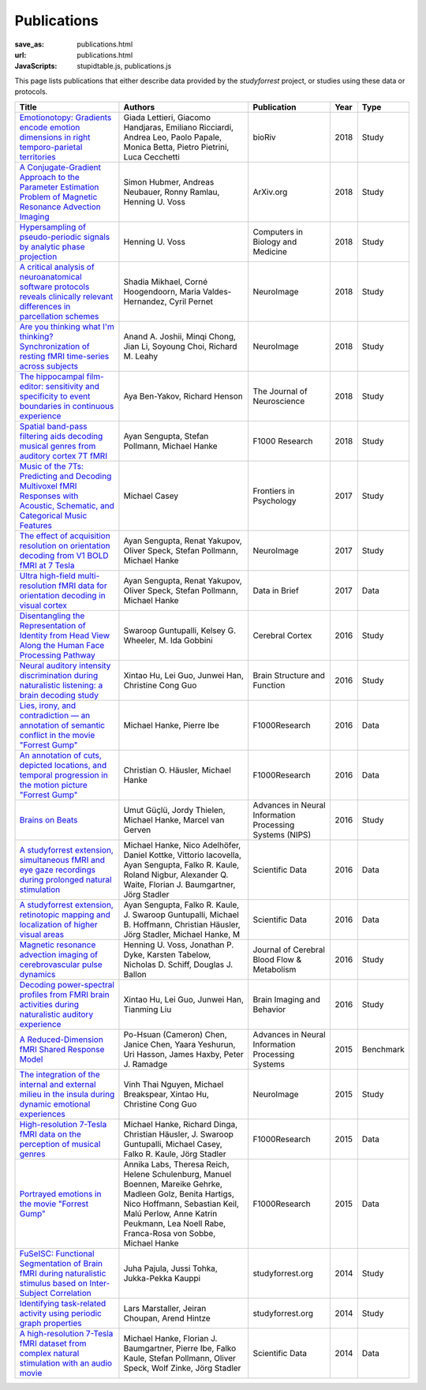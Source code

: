 Publications
************
:save_as: publications.html
:url: publications.html
:JavaScripts: stupidtable.js, publications.js

This page lists publications that either describe data provided by the
*studyforrest* project, or studies using these data or protocols.

.. raw:: html

   <div class="row">
     <div class="col-md-4 col-md-offset-8">
       <form action='javascript:void(0)'
             onsubmit='filterForm($("#filter_field").val());'>
         <div class="input-group">
           <input id='filter_field' type="text" class="form-control"
                  placeholder="Filter table for..." aria-label="Filter table for..." >
           <span class="input-group-btn">
             <button id='filter_button' title='Filter table' class="btn btn-default" type="submit">
               ⚡
             </button>
           </span>
         </div><!-- /input-group -->
     <p id='pub_count' style='text-align:right;'>Showing all publications</p>
     </div><!-- /.col-lg-6 -->
   </div><!-- /.row -->


.. list-table::
   :class: table-striped tablesorter
   :header-rows: 1

   * - Title
     - Authors
     - Publication
     - Year
     - Type
   * - `Emotionotopy: Gradients encode emotion dimensions in right temporo-parietal territories <https://doi.org/10.1101/463166>`_
     - Giada Lettieri, Giacomo Handjaras, Emiliano Ricciardi, Andrea Leo, Paolo Papale, Monica Betta, Pietro Pietrini, Luca Cecchetti
     - bioRiv
     - 2018
     - Study
   * - `A Conjugate-Gradient Approach to the Parameter Estimation Problem of Magnetic Resonance Advection Imaging <https://arxiv.org/abs/1809.06198>`_
     - Simon Hubmer, Andreas Neubauer, Ronny Ramlau, Henning U. Voss
     - ArXiv.org
     - 2018
     - Study
   * - `Hypersampling of pseudo-periodic signals by analytic phase projection <https://doi.org/10.1016/j.compbiomed.2018.05.008>`_
     - Henning U. Voss
     - Computers in Biology and Medicine
     - 2018
     - Study
   * - `A critical analysis of neuroanatomical software protocols reveals clinically relevant differences in parcellation schemes <https://doi.org/10.1016/j.neuroimage.2017.02.082>`_
     - Shadia Mikhael, Corné Hoogendoorn, Maria Valdes-Hernandez, Cyril Pernet
     - NeuroImage
     - 2018
     - Study
   * - `Are you thinking what I'm thinking? Synchronization of resting fMRI time-series across subjects <https://doi.org/10.1016/j.neuroimage.2018.01.058>`_
     - Anand A. Joshii, Minqi Chong, Jian Li, Soyoung Choi, Richard M. Leahy
     - NeuroImage
     - 2018
     - Study
   * - `The hippocampal film-editor: sensitivity and specificity to event boundaries in continuous experience <https://doi.org/10.1523/JNEUROSCI.0524-18.2018>`_
     - Aya Ben-Yakov, Richard Henson 
     - The Journal of Neuroscience
     - 2018
     - Study
   * - `Spatial band-pass filtering aids decoding musical genres from auditory cortex 7T fMRI <http://dx.doi.org/10.12688/f1000research.13689.1>`_
     - Ayan Sengupta, Stefan Pollmann, Michael Hanke
     - F1000 Research
     - 2018
     - Study
   * - `Music of the 7Ts: Predicting and Decoding Multivoxel fMRI Responses with Acoustic, Schematic, and Categorical Music Features <https://dx.doi.org/10.3389%2Ffpsyg.2017.01179>`_
     - Michael Casey
     - Frontiers in Psychology
     - 2017
     - Study
   * - `The effect of acquisition resolution on orientation decoding from V1 BOLD fMRI at 7 Tesla <http://dx.doi.org/10.1101/081604>`_
     - Ayan Sengupta, Renat Yakupov, Oliver Speck, Stefan Pollmann, Michael Hanke
     - NeuroImage
     - 2017
     - Study
   * - `Ultra high-field multi-resolution fMRI data for orientation decoding in visual cortex <http://dx.doi.org/10.1016/j.dib.2017.05.014>`_
     - Ayan Sengupta, Renat Yakupov, Oliver Speck, Stefan Pollmann, Michael Hanke
     - Data in Brief
     - 2017
     - Data
   * - `Disentangling the Representation of Identity from Head View Along the Human Face Processing Pathway <https://doi.org/10.1093/cercor/bhw344>`_
     - Swaroop Guntupalli, Kelsey G. Wheeler, M. Ida Gobbini
     - Cerebral Cortex
     - 2016
     - Study
   * - `Neural auditory intensity discrimination during naturalistic listening: a brain decoding study <https://doi.org/10.1007/s00429-016-1324-8>`_
     - Xintao Hu, Lei Guo, Junwei Han, Christine Cong Guo
     - Brain Structure and Function
     - 2016
     - Study
   * - `Lies, irony, and contradiction — an annotation of semantic conflict in the movie "Forrest Gump" <https://f1000research.com/articles/5-2375>`_
     - Michael Hanke, Pierre Ibe
     - F1000Research
     - 2016
     - Data
   * - `An annotation of cuts, depicted locations, and temporal progression in the motion picture "Forrest Gump" <http://f1000research.com/articles/5-2273>`_
     - Christian O. Häusler, Michael Hanke
     - F1000Research
     - 2016
     - Data
   * - `Brains on Beats <http://arxiv.org/abs/1606.02627>`_
     - Umut Güçlü, Jordy Thielen, Michael Hanke, Marcel van Gerven
     - Advances in Neural Information Processing Systems (NIPS)
     - 2016
     - Study
   * - `A studyforrest extension, simultaneous fMRI and eye gaze recordings during prolonged natural stimulation <http://www.nature.com/articles/sdata201692>`_
     - Michael Hanke, Nico Adelhöfer, Daniel Kottke, Vittorio Iacovella, Ayan Sengupta, Falko R. Kaule, Roland Nigbur, Alexander Q. Waite, Florian J. Baumgartner, Jörg Stadler
     - Scientific Data
     - 2016
     - Data
   * - `A studyforrest extension, retinotopic mapping and localization of higher visual areas <http://www.nature.com/articles/sdata201693>`_
     -  Ayan Sengupta, Falko R. Kaule, J. Swaroop Guntupalli, Michael B. Hoffmann, Christian Häusler, Jörg Stadler, Michael Hanke, M
     - Scientific Data
     - 2016
     - Data
   * - `Magnetic resonance advection imaging of cerebrovascular pulse dynamics
       <http://dx.doi.org/10.1177/0271678X16651449>`_
     - Henning U. Voss, Jonathan P. Dyke, Karsten Tabelow, Nicholas D. Schiff, Douglas J. Ballon
     - Journal of Cerebral Blood Flow & Metabolism
     - 2016
     - Study
   * - `Decoding power-spectral profiles from FMRI brain activities during naturalistic auditory experience
       <http://dx.doi.org/10.1007/s11682-016-9515-8>`_
     - Xintao Hu, Lei Guo, Junwei Han, Tianming Liu
     - Brain Imaging and Behavior
     - 2016
     - Study
   * - `A Reduced-Dimension fMRI Shared Response Model
       <http://papers.nips.cc/paper/5855-a-reduced-dimension-fmri-shared-response-model.pdf>`_
     - Po-Hsuan (Cameron) Chen, Janice Chen, Yaara Yeshurun, Uri Hasson, James Haxby, Peter J. Ramadge
     - Advances in Neural Information Processing Systems
     - 2015
     - Benchmark
   * - `The integration of the internal and external milieu in the insula during dynamic emotional experiences
       <http://dx.doi.org/10.1016/j.neuroimage.2015.08.078>`_
     - Vinh Thai Nguyen, Michael Breakspear, Xintao Hu, Christine Cong Guo
     - NeuroImage
     - 2015
     - Study
   * - `High-resolution 7-Tesla fMRI data on the perception of musical genres
       <http://dx.doi.org/10.12688/f1000research.6679.1>`_
     - Michael Hanke, Richard Dinga, Christian Häusler, J. Swaroop Guntupalli, Michael Casey, Falko R. Kaule, Jörg Stadler
     - F1000Research
     - 2015
     - Data
   * - `Portrayed emotions in the movie "Forrest Gump"
       <http://dx.doi.org/10.12688/f1000research.6230.1>`_
     - Annika Labs, Theresa Reich, Helene Schulenburg, Manuel Boennen, Mareike Gehrke, Madleen Golz, Benita Hartigs, Nico Hoffmann, Sebastian Keil, Malú Perlow, Anne Katrin Peukmann, Lea Noell Rabe, Franca-Rosa von Sobbe, Michael Hanke
     - F1000Research
     - 2015
     - Data
   * - `FuSeISC: Functional Segmentation of Brain fMRI during naturalistic stimulus based on Inter-Subject Correlation <{filename}/Studies/contest_fuseisc.rst>`_
     - Juha Pajula, Jussi Tohka, Jukka-Pekka Kauppi
     - studyforrest.org
     - 2014
     - Study
   * - `Identifying task-related activity using periodic graph properties <{filename}/Studies/contest_findforrestnetworks.rst>`_
     - Lars Marstaller, Jeiran Choupan, Arend Hintze
     - studyforrest.org
     - 2014
     - Study
   * - `A high-resolution 7-Tesla fMRI dataset from complex natural stimulation with an audio movie
       <http://www.nature.com/articles/sdata20143>`_
     - Michael Hanke, Florian J. Baumgartner, Pierre Ibe, Falko Kaule, Stefan Pollmann, Oliver Speck, Wolf Zinke, Jörg Stadler
     - Scientific Data
     - 2014
     - Data

.. |---| unicode:: U+02014 .. em dash
